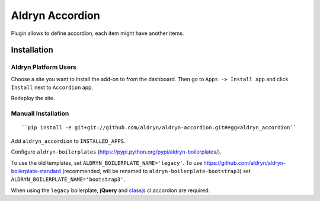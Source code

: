 ================
Aldryn Accordion
================

Plugin allows to define accordion, each item might have another items.


Installation
============

Aldryn Platform Users
---------------------

Choose a site you want to install the add-on to from the dashboard. Then go to ``Apps -> Install app`` and click ``Install`` next to ``Accordion`` app.

Redeploy the site.

Manuall Installation
--------------------

::

    ``pip install -e git+git://github.com/aldryn/aldryn-accordion.git#egg=aldryn_accordion``

Add ``aldryn_accordion`` to ``INSTALLED_APPS``.

Configure ``aldryn-boilerplates`` (https://pypi.python.org/pypi/aldryn-boilerplates/).

To use the old templates, set ``ALDRYN_BOILERPLATE_NAME='legacy'``.
To use https://github.com/aldryn/aldryn-boilerplate-standard (recommended, will be renamed to
``aldryn-boilerplate-bootstrap3``) set ``ALDRYN_BOILERPLATE_NAME='bootstrap3'``.

When using the ``legacy`` boilerplate, **jQuery** and
`classjs <https://github.com/finalangel/classjs-plugins>`_ cl.accordion are required.
